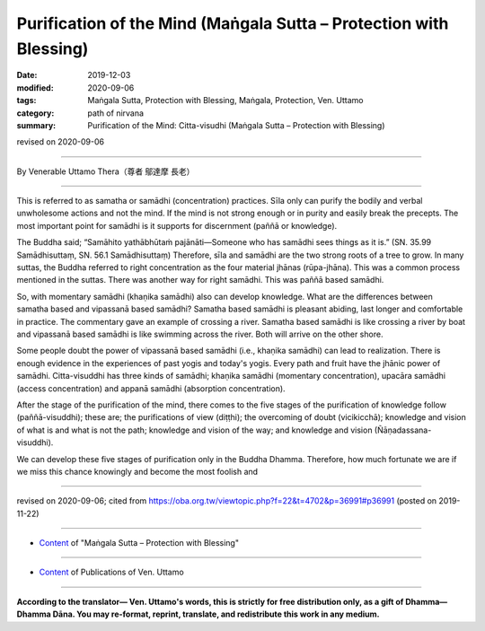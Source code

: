 =====================================================================================
Purification of the Mind (Maṅgala Sutta – Protection with Blessing)
=====================================================================================

:date: 2019-12-03
:modified: 2020-09-06
:tags: Maṅgala Sutta, Protection with Blessing, Maṅgala, Protection, Ven. Uttamo
:category: path of nirvana
:summary: Purification of the Mind: Citta-visudhi (Maṅgala Sutta – Protection with Blessing)

revised on 2020-09-06

------

By Venerable Uttamo Thera（尊者 鄔達摩 長老）

------

This is referred to as samatha or samādhi (concentration) practices. Sīla only can purify the bodily and verbal unwholesome actions and not the mind. If the mind is not strong enough or in purity and easily break the precepts. The most important point for samādhi is it supports for discernment (paññā or knowledge).

The Buddha said; “Samāhito yathābhūtaṁ pajānāti—Someone who has samādhi sees things as it is.” (SN. 35.99 Samādhisuttaṃ, SN. 56.1 Samādhisuttaṃ) Therefore, sīla and samādhi are the two strong roots of a tree to grow. In many suttas, the Buddha referred to right concentration as the four material jhānas (rūpa-jhāna). This was a common process mentioned in the suttas. There was another way for right samādhi. This was paññā based samādhi.

So, with momentary samādhi (khaṇika samādhi) also can develop knowledge. What are the differences between samatha based and vipassanā based samādhi? Samatha based samādhi is pleasant abiding, last longer and comfortable in practice. The commentary gave an example of crossing a river. Samatha based samādhi is like crossing a river by boat and vipassanā based samādhi is like swimming across the river. Both will arrive on the other shore.

Some people doubt the power of vipassanā based samādhi (i.e., khaṇika samādhi) can lead to realization. There is enough evidence in the experiences of past yogis and today's yogis. Every path and fruit have the jhānic power of samādhi. Citta-visuddhi has three kinds of samādhi; khaṇika samādhi (momentary concentration), upacāra samādhi (access concentration) and appanā samādhi (absorption concentration).

After the stage of the purification of the mind, there comes to the five stages of the purification of knowledge follow (paññā-visuddhi); these are; the purifications of view (diṭṭhi); the overcoming of doubt (vicikicchā); knowledge and vision of what is and what is not the path; knowledge and vision of the way; and knowledge and vision (Ñāṇadassana-visuddhi).

We can develop these five stages of purification only in the Buddha Dhamma. Therefore, how much fortunate we are if we miss this chance knowingly and become the most foolish and 

------

revised on 2020-09-06; cited from https://oba.org.tw/viewtopic.php?f=22&t=4702&p=36991#p36991 (posted on 2019-11-22)

------

- `Content <{filename}content-of-protection-with-blessings%zh.rst>`__ of "Maṅgala Sutta – Protection with Blessing"

------

- `Content <{filename}../publication-of-ven-uttamo%zh.rst>`__ of Publications of Ven. Uttamo

------

**According to the translator— Ven. Uttamo's words, this is strictly for free distribution only, as a gift of Dhamma—Dhamma Dāna. You may re-format, reprint, translate, and redistribute this work in any medium.**

..
  2020-09-06 rev. the 3rd proofread by bhante
  2020-07-22 rev. the 2nd proofread by bhante
  2020-06-30 rev. the 1st proofread by bhante
  2020-05-29 rev. the 1st proofread by nanda
  2019-12-03  create rst